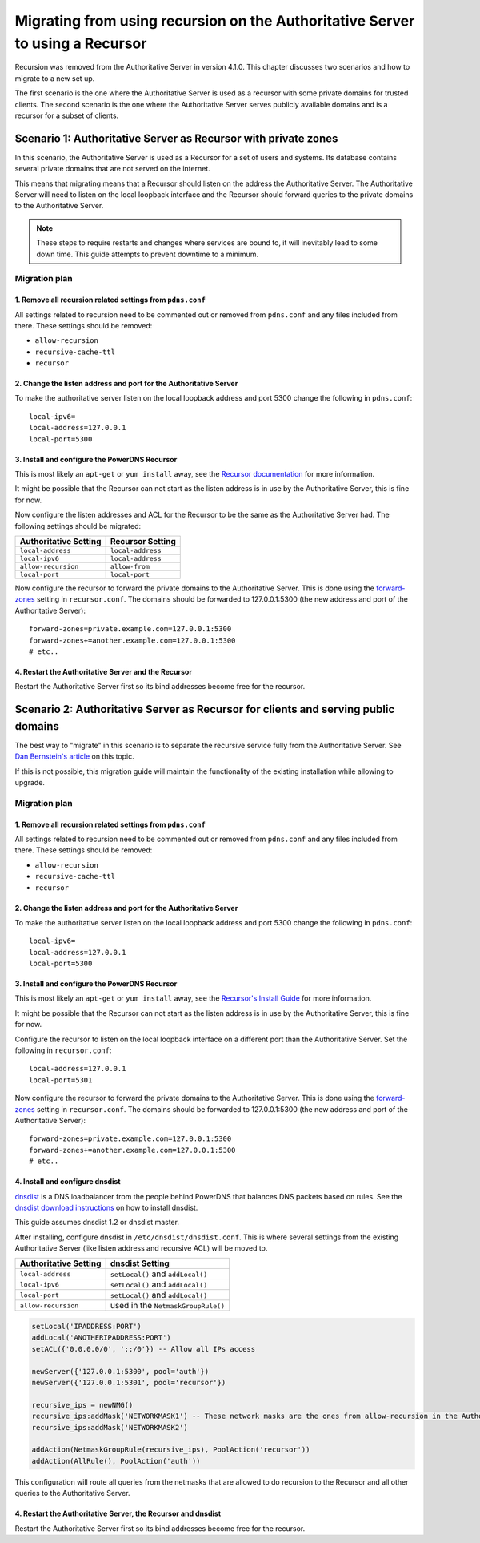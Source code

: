 Migrating from using recursion on the Authoritative Server to using a Recursor
==============================================================================

Recursion was removed from the Authoritative Server in version 4.1.0.
This chapter discusses two scenarios and how to migrate to a new set up.

The first scenario is the one where the Authoritative Server is used as
a recursor with some private domains for trusted clients. The second
scenario is the one where the Authoritative Server serves publicly
available domains and is a recursor for a subset of clients.

Scenario 1: Authoritative Server as Recursor with private zones
---------------------------------------------------------------

In this scenario, the Authoritative Server is used as a Recursor for a
set of users and systems. Its database contains several private domains
that are not served on the internet.

This means that migrating means that a Recursor should listen on the
address the Authoritative Server. The Authoritative Server will need to
listen on the local loopback interface and the Recursor should forward
queries to the private domains to the Authoritative Server.

.. note::
  These steps to require restarts and changes where services are
  bound to, it will inevitably lead to some down time. This guide attempts
  to prevent downtime to a minimum.

.. figure:: imgs/400-410-recursor-scenario-1.png
   :align: center
   :alt: First scenario

Migration plan
~~~~~~~~~~~~~~

1. Remove all recursion related settings from ``pdns.conf``
^^^^^^^^^^^^^^^^^^^^^^^^^^^^^^^^^^^^^^^^^^^^^^^^^^^^^^^^^^^

All settings related to recursion need to be commented out or removed
from ``pdns.conf`` and any files included from there. These settings
should be removed:

-  ``allow-recursion``
-  ``recursive-cache-ttl``
-  ``recursor``

2. Change the listen address and port for the Authoritative Server
^^^^^^^^^^^^^^^^^^^^^^^^^^^^^^^^^^^^^^^^^^^^^^^^^^^^^^^^^^^^^^^^^^

To make the authoritative server listen on the local loopback address
and port 5300 change the following in ``pdns.conf``:

::

    local-ipv6=
    local-address=127.0.0.1
    local-port=5300

3. Install and configure the PowerDNS Recursor
^^^^^^^^^^^^^^^^^^^^^^^^^^^^^^^^^^^^^^^^^^^^^^

This is most likely an ``apt-get`` or ``yum install`` away, see the
`Recursor documentation <https://doc.powerdns.com/recursor/getting-started.html#installation>`__ for more information.

It might be possible that the Recursor can not start as the listen
address is in use by the Authoritative Server, this is fine for now.

Now configure the listen addresses and ACL for the Recursor to be the
same as the Authoritative Server had. The following settings should be
migrated:

+-------------------------+---------------------+
| Authoritative Setting   | Recursor Setting    |
+=========================+=====================+
| ``local-address``       | ``local-address``   |
+-------------------------+---------------------+
| ``local-ipv6``          | ``local-address``   |
+-------------------------+---------------------+
| ``allow-recursion``     | ``allow-from``      |
+-------------------------+---------------------+
| ``local-port``          | ``local-port``      |
+-------------------------+---------------------+

Now configure the recursor to forward the private domains to the
Authoritative Server. This is done using the
`forward-zones <https://doc.powerdns.com/recursor/settings.html#forward-zones>`__ setting in
``recursor.conf``. The domains should be forwarded to 127.0.0.1:5300
(the new address and port of the Authoritative Server):

::

    forward-zones=private.example.com=127.0.0.1:5300
    forward-zones+=another.example.com=127.0.0.1:5300
    # etc..

4. Restart the Authoritative Server and the Recursor
^^^^^^^^^^^^^^^^^^^^^^^^^^^^^^^^^^^^^^^^^^^^^^^^^^^^

Restart the Authoritative Server first so its bind addresses become free
for the recursor.

Scenario 2: Authoritative Server as Recursor for clients and serving public domains
-----------------------------------------------------------------------------------

The best way to "migrate" in this scenario is to separate the recursive
service fully from the Authoritative Server. See `Dan Bernstein's
article <http://cr.yp.to/djbdns/separation.html>`__ on this topic.

If this is not possible, this migration guide will maintain the
functionality of the existing installation while allowing to upgrade.

.. figure:: imgs/400-410-recursor-scenario-2.png
   :align: center
   :alt: First scenario

Migration plan
~~~~~~~~~~~~~~

1. Remove all recursion related settings from ``pdns.conf``
^^^^^^^^^^^^^^^^^^^^^^^^^^^^^^^^^^^^^^^^^^^^^^^^^^^^^^^^^^^

All settings related to recursion need to be commented out or removed
from ``pdns.conf`` and any files included from there. These settings
should be removed:

-  ``allow-recursion``
-  ``recursive-cache-ttl``
-  ``recursor``

2. Change the listen address and port for the Authoritative Server
^^^^^^^^^^^^^^^^^^^^^^^^^^^^^^^^^^^^^^^^^^^^^^^^^^^^^^^^^^^^^^^^^^

To make the authoritative server listen on the local loopback address
and port 5300 change the following in ``pdns.conf``:

::

    local-ipv6=
    local-address=127.0.0.1
    local-port=5300

3. Install and configure the PowerDNS Recursor
^^^^^^^^^^^^^^^^^^^^^^^^^^^^^^^^^^^^^^^^^^^^^^

This is most likely an ``apt-get`` or ``yum install`` away, see the
`Recursor's Install Guide <https://doc.powerdns.com/recursor/getting-started.html#installation>`__ for more
information.

It might be possible that the Recursor can not start as the listen
address is in use by the Authoritative Server, this is fine for now.

Configure the recursor to listen on the local loopback interface on a
different port than the Authoritative Server. Set the following in
``recursor.conf``:

::

    local-address=127.0.0.1
    local-port=5301

Now configure the recursor to forward the private domains to the
Authoritative Server. This is done using the
`forward-zones <https://doc.powerdns.com/recursor/settings.html#forward-zones>`__ setting in
``recursor.conf``. The domains should be forwarded to 127.0.0.1:5300
(the new address and port of the Authoritative Server):

::

    forward-zones=private.example.com=127.0.0.1:5300
    forward-zones+=another.example.com=127.0.0.1:5300
    # etc..

4. Install and configure dnsdist
^^^^^^^^^^^^^^^^^^^^^^^^^^^^^^^^

`dnsdist <http://dnsdist.org>`__ is a DNS loadbalancer from the people
behind PowerDNS that balances DNS packets based on rules. See the
`dnsdist download instructions <http://dnsdist.org/install.html>`__ on how
to install dnsdist.

This guide assumes dnsdist 1.2 or dnsdist master.

After installing, configure dnsdist in ``/etc/dnsdist/dnsdist.conf``.
This is where several settings from the existing Authoritative Server
(like listen address and recursive ACL) will be moved to.

+-------------------------+--------------------------------------+
| Authoritative Setting   | dnsdist Setting                      |
+=========================+======================================+
| ``local-address``       | ``setLocal()`` and ``addLocal()``    |
+-------------------------+--------------------------------------+
| ``local-ipv6``          | ``setLocal()`` and ``addLocal()``    |
+-------------------------+--------------------------------------+
| ``local-port``          | ``setLocal()`` and ``addLocal()``    |
+-------------------------+--------------------------------------+
| ``allow-recursion``     | used in the ``NetmaskGroupRule()``   |
+-------------------------+--------------------------------------+

.. code:: lua

    setLocal('IPADDRESS:PORT')
    addLocal('ANOTHERIPADDRESS:PORT')
    setACL({'0.0.0.0/0', '::/0'}) -- Allow all IPs access

    newServer({'127.0.0.1:5300', pool='auth'})
    newServer({'127.0.0.1:5301', pool='recursor'})

    recursive_ips = newNMG()
    recursive_ips:addMask('NETWORKMASK1') -- These network masks are the ones from allow-recursion in the Authoritative Server
    recursive_ips:addMask('NETWORKMASK2')

    addAction(NetmaskGroupRule(recursive_ips), PoolAction('recursor'))
    addAction(AllRule(), PoolAction('auth'))

This configuration will route all queries from the netmasks that are
allowed to do recursion to the Recursor and all other queries to the
Authoritative Server.

4. Restart the Authoritative Server, the Recursor and dnsdist
^^^^^^^^^^^^^^^^^^^^^^^^^^^^^^^^^^^^^^^^^^^^^^^^^^^^^^^^^^^^^

Restart the Authoritative Server first so its bind addresses become free
for the recursor.
